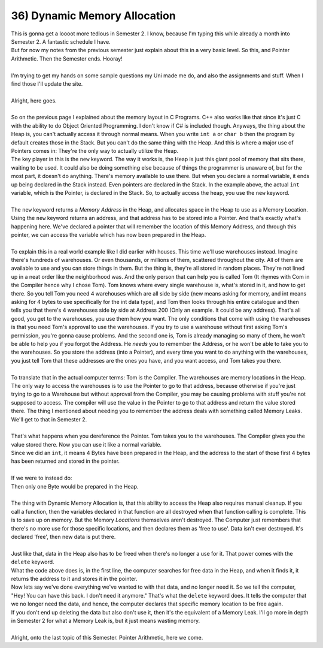.. _s1-pf-t36:

36) Dynamic Memory Allocation
-----------------------------

| This is gonna get a loooot more tedious in Semester 2. I know, because I'm typing this while already a month into Semester 2. A fantastic schedule I have.
| But for now my notes from the previous semester just explain about this in a very basic level. So this, and Pointer Arithmetic. Then the Semester ends. Hooray!
|
| I'm trying to get my hands on some sample questions my Uni made me do, and also the assignments and stuff. When I find those I'll update the site.
|
| Alright, here goes.
|
| So on the previous page I explained about the memory layout in C Programs. C++ also works like that since it's just C with the ability to do Object Oriented Programming. I don't know if C# is included though. Anyways, the thing about the Heap is, you can't actually access it through normal means. When you write ``int a`` or ``char b`` then the program by default creates those in the Stack. But you can't do the same thing with the Heap. And this is where a major use of Pointers comes in: They're the only way to actually utilize the Heap.

.. code-block:: c++
   :linenos:

    int* ptr = new int;

| The key player in this is the ``new`` keyword. The way it works is, the Heap is just this giant pool of memory that sits there, waiting to be used. It could also be doing something else because of things the programmer is unaware of, but for the most part, it doesn't do anything. There's memory available to use there. But when you declare a normal variable, it ends up being declared in the Stack instead. Even pointers are declared in the Stack. In the example above, the actual ``int`` variable, which is the Pointer, is declared in the Stack. So, to actually access the heap, you use the ``new`` keyword.
|
| The ``new`` keyword returns a *Memory Address* in the Heap, and allocates space in the Heap to use as a Memory Location. Using the ``new`` keyword returns an address, and that address has to be stored into a Pointer. And that's exactly what's happening here. We've declared a pointer that will remember the location of this Memory Address, and through this pointer, we can access the variable which has now been prepared in the Heap.
|
| To explain this in a real world example like I did earlier with houses. This time we'll use warehouses instead. Imagine there's hundreds of warehouses. Or even thousands, or millions of them, scattered throughout the city. All of them are available to use and you can store things in them. But the thing is, they're all stored in random places. They're not lined up in a neat order like the neighborhood was. And the only person that can help you is called Tom (It rhymes with Com in the Compiler hence why I chose Tom). Tom knows where every single warehouse is, what's stored in it, and how to get there. So you tell Tom you need 4 warehouses which are all side by side (new means asking for memory, and int means asking for 4 bytes to use specifically for the int data type), and Tom then looks through his entire catalogue and then tells you that there's 4 warehouses side by side at Address 200 (Only an example. It could be any address). That's all good, you get to the warehouses, you use them how you want. The only conditions that come with using the warehouses is that you need Tom's approval to use the warehouses. If you try to use a warehouse without first asking Tom's permission, you're gonna cause problems. And the second one is, Tom is already managing so many of them, he won't be able to help you if you forgot the Address. He *needs* you to remember the Address, or he won't be able to take you to the warehouses. So you store the address (into a Pointer), and every time you want to do anything with the warehouses, you just tell Tom that these addresses are the ones you have, and you want access, and Tom takes you there.
|
| To translate that in the actual computer terms: Tom is the Compiler. The warehouses are memory locations in the Heap. The only way to access the warehouses is to use the Pointer to go to that address, because otherwise if you're just trying to go to a Warehouse but without approval from the Compiler, you may be causing problems with stuff you're not supposed to access. The compiler will use the value in the Pointer to go to that address and return the value stored there. The thing I mentioned about needing you to remember the address deals with something called Memory Leaks. We'll get to that in Semester 2.
|
| That's what happens when you dereference the Pointer. Tom takes you to the warehouses. The Compiler gives you the value stored there. Now you can use it like a normal variable.

.. code-block:: c++
   :linenos:

    int* ptr = new int;
    *ptr = 10;
    cout << *ptr << endl; // Outputs value at Memory Location. In this case, 10.
    cout << ptr << endl; // Outputs Memory Address in Heap where value is stored.

| Since we did an ``int``, it means 4 Bytes have been prepared in the Heap, and the address to the start of those first 4 bytes has been returned and stored in the pointer.
|
| If we were to instead do:
.. code-block:: c++
   :linenos:

    char* ptr = new char;

| Then only one Byte would be prepared in the Heap.
|
| The thing with Dynamic Memory Allocation is, that this ability to access the Heap also requires manual cleanup. If you call a function, then the variables declared in that function are all destroyed when that function calling is complete. This is to save up on memory. But the Memory *Locations* themselves aren't destroyed. The Computer just remembers that there's no more use for those specific locations, and then declares them as 'free to use'. Data isn't ever destroyed. It's declared 'free', then new data is put there.
|
| Just like that, data in the Heap also has to be freed when there's no longer a use for it. That power comes with the ``delete`` keyword.

.. code-block:: c++
   :linenos:
   
   int* ptr = new int;
   delete ptr;

| What the code above does is, in the first line, the computer searches for free data in the Heap, and when it finds it, it returns the address to it and stores it in the pointer.
| Now lets say we've done everything we've wanted to with that data, and no longer need it. So we tell the computer, "Hey! You can have this back. I don't need it anymore." That's what the ``delete`` keyword does. It tells the computer that we no longer need the data, and hence, the computer declares that specific memory location to be free again.
| If you don't end up deleting the data but also don't use it, then it's the equivalent of a Memory Leak. I'll go more in depth in Semester 2 for what a Memory Leak is, but it just means wasting memory.
|
| Alright, onto the last topic of this Semester. Pointer Arithmetic, here we come.
